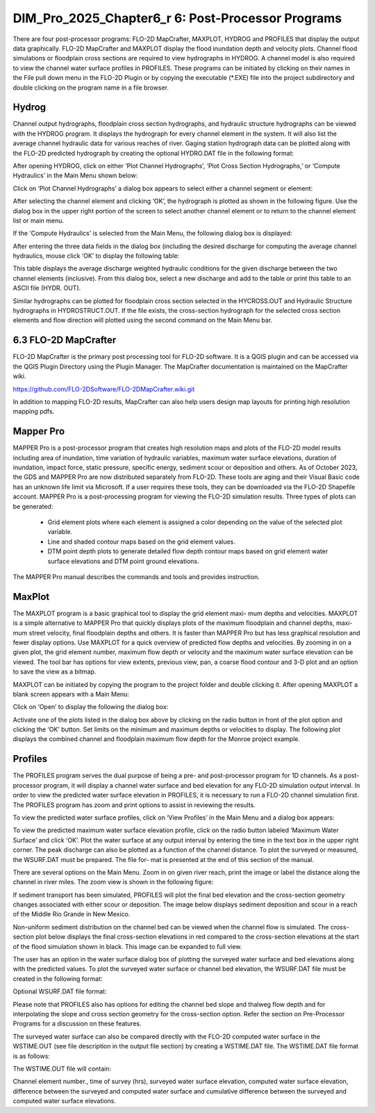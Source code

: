 .. vim: syntax=rst

DIM_Pro_2025_Chapter6_r 6: Post-Processor Programs
==================================

There are four post-processor programs: FLO-2D MapCrafter, MAXPLOT, HYDROG and PROFILES that display the output data graphically.
FLO-2D MapCrafter and MAXPLOT display the flood inundation depth and velocity plots.
Channel flood simulations or floodplain cross sections are required to view hydrographs in HYDROG.
A channel model is also required to view the channel water surface profiles in PROFILES.
These programs can be initiated by clicking on their names in the File pull down menu in the FLO-2D Plugin or by copying the executable (\*.EXE) file
into the project subdirectory and double clicking on the program name in a file browser.

Hydrog
----------

Channel output hydrographs, floodplain cross section hydrographs, and hydraulic structure hydrographs can be viewed with the HYDROG program.
It displays the hydrograph for every channel element in the system.
It will also list the average channel hydraulic data for various reaches of river.
Gaging station hydrograph data can be plotted along with the FLO-2D predicted hydrograph by creating the optional HYDRO.DAT file in the following
format:


.. raw:: html

    <div style="border:2px solid black;padding:5px;display:inline-block;">
        <div><i><pre>              HYDRO.DAT File Descriptors</pre></i></div>
        <hr style="margin:4px 0;border:2px solid black;">
        <pre>
         3                  Line 1: Number of gaging station with hydrograph data
         Haynor             Line 2: Name of gaging station (10 letters)
         13160    251       Line 3: Channel grid element and # of hydrograph pairs
         0.00   1287.85     Line 4: Hydrograph pairs time(hours) discharge (cfs)
         1.00   1285.47     Line 4: Hydrograph pairs time(hours) discharge (cfs)

        Notes:
         Line 2 - 4:  These lines are repeated for each gaging station.
        </pre>
    </div>

.. raw:: html

    <br><br>

.. raw:: html

    <div style="border:2px solid black;padding:5px;display:inline-block;">
        <div><i><pre>    HYDRO.DAT File Example</pre></i></div>
        <hr style="margin:4px 0;border:2px solid black;">
        <pre>
        Haynor
        13160  251
        0.00  1287.85
        1.00  1285.47
        2.00  1295.01
        3.05  1302.20
        ...
        </pre>
    </div>

.. raw:: html

    <br><br>

After opening HYDROG, click on either ‘Plot Channel Hydrographs’, ‘Plot Cross Section Hydrographs,’ or ‘Compute Hydraulics’ in the Main Menu shown
below:

Click on ‘Plot Channel Hydrographs’ a dialog box appears to select either a channel segment or element:


.. image:: .. /img/Data_Input_Manual_PRO_2025/DIM_Pro_2025_Chapter6_r6/DIM_Pro_2025_Chapter6_002.png

After selecting the channel element and clicking ‘OK’, the hydrograph is plotted as shown in the following figure.
Use the dialog box in the upper right portion of the screen to select another channel element or to return to the channel element list or main menu.

.. image:: ../img/Data_Input_Manual_PRO_2025/DIM_Pro_2025_Chapter6_r6/DIM_Pro_2025_Chapter6_003.png

If the ‘Compute Hydraulics’ is selected from the Main Menu, the following dialog box is displayed:

.. image:: ../img/Data_Input_Manual_PRO_2025/DIM_Pro_2025_Chapter6_r6/DIM_Pro_2025_Chapter6_004.png

After entering the three data fields in the dialog box (including the desired discharge for computing the average channel hydraulics, mouse click ‘OK’
to display the following table:

This table displays the average discharge weighted hydraulic conditions for the given discharge between the two channel elements (inclusive).
From this dialog box, select a new discharge and add to the table or print this table to an ASCII file (HYDR.
OUT).

.. image:: ../img/Data_Input_Manual_PRO_2025/DIM_Pro_2025_Chapter6_r6/DIM_Pro_2025_Chapter6_005.png

Similar hydrographs can be plotted for floodplain cross section selected in the HYCROSS.OUT and Hydraulic Structure hydrographs in HYDROSTRUCT.OUT.
If the file exists, the cross-section hydrograph for the selected cross section elements and flow direction will plotted using the second command on
the Main Menu bar.

.. image:: ../img/Data_Input_Manual_PRO_2025/DIM_Pro_2025_Chapter6_r6/DIM_Pro_2025_Chapter6_006.png

.. image:: ../img/Data_Input_Manual_PRO_2025/DIM_Pro_2025_Chapter6_r6/DIM_Pro_2025_Chapter6_007.png

6.3 FLO-2D MapCrafter
---------------------

FLO-2D MapCrafter is the primary post processing tool for FLO-2D software.
It is a QGIS plugin and can be accessed via the QGIS Plugin Directory using the Plugin Manager.
The MapCrafter documentation is maintained on the MapCrafter wiki.

https://github.com/FLO-2DSoftware/FLO-2DMapCrafter.wiki.git

.. image:: ../img/Data_Input_Manual_PRO_2025/DIM_Pro_2025_Chapter6_r6/DIM_Pro_2025_Chapter6_008.png

In addition to mapping FLO-2D results, MapCrafter can also help users design map layouts for printing high resolution mapping pdfs.

.. image:: ../img/Data_Input_Manual_PRO_2025/DIM_Pro_2025_Chapter6_r6/DIM_Pro_2025_Chapter6_009.png

Mapper Pro
--------------

MAPPER Pro is a post-processor program that creates high resolution maps and plots of the FLO-2D model results including area of inundation, time
variation of hydraulic variables, maximum water surface elevations, duration of inundation, impact force, static pressure, specific energy, sediment
scour or deposition and others.
As of October 2023, the GDS and MAPPER Pro are now distributed separately from FLO-2D.
These tools are aging and their Visual Basic code has an unknown life limit via Microsoft.
If a user requires these tools, they can be downloaded via the FLO-2D Shapefile account.
MAPPER Pro is a post-processing program for viewing the FLO-2D simulation results.
Three types of plots can be generated:

    - Grid element plots where each element is assigned a color depending on the value of the selected plot variable.
    - Line and shaded contour maps based on the grid element values.
    - DTM point depth plots to generate detailed flow depth contour maps based on grid element water surface elevations and DTM point ground elevations.

The MAPPER Pro manual describes the commands and tools and provides instruction.

MaxPlot
-----------

The MAXPLOT program is a basic graphical tool to display the grid element maxi- mum depths and velocities.
MAXPLOT is a simple alternative to MAPPER Pro that quickly displays plots of the maximum floodplain and channel depths, maxi- mum street velocity,
final floodplain depths and others.
It is faster than MAPPER Pro but has less graphical resolution and fewer display options.
Use MAXPLOT for a quick overview of predicted flow depths and velocities.
By zooming in on a given plot, the grid element number, maximum flow depth or velocity and the maximum water surface elevation can be viewed.
The tool bar has options for view extents, previous view, pan, a coarse flood contour and 3-D plot and an option to save the view as a bitmap.

.. image:: ../img/Data_Input_Manual_PRO_2025/DIM_Pro_2025_Chapter6_r6/DIM_Pro_2025_Chapter6_010.png

MAXPLOT can be initiated by copying the program to the project folder and double clicking it.
After opening MAXPLOT a blank screen appears with a Main Menu:

Click on ‘Open’ to display the following the dialog box:

.. image:: ../img/Data_Input_Manual_PRO_2025/DIM_Pro_2025_Chapter6_r6/DIM_Pro_2025_Chapter6_011.png

Activate one of the plots listed in the dialog box above by clicking on the radio button in front of the plot option and clicking the ‘OK’ button.
Set limits on the minimum and maximum depths or velocities to display.
The following plot displays the combined channel and floodplain maximum flow depth for the Monroe project example.

.. image:: ../img/Data_Input_Manual_PRO_2025/DIM_Pro_2025_Chapter6_r6/DIM_Pro_2025_Chapter6_012.png

Profiles
------------

The PROFILES program serves the dual purpose of being a pre- and post-processor program for 1D channels.
As a post-processor program, it will display a channel water surface and bed elevation for any FLO-2D simulation output interval.
In order to view the predicted water surface elevation in PROFILES, it is necessary to run a FLO-2D channel simulation first.
The PROFILES program has zoom and print options to assist in reviewing the results.

To view the predicted water surface profiles, click on ‘View Profiles’ in the Main Menu and a dialog box appears:

.. image:: ../img/Data_Input_Manual_PRO_2025/DIM_Pro_2025_Chapter6_r6/DIM_Pro_2025_Chapter6_013.png

To view the predicted maximum water surface elevation profile, click on the radio button labeled ‘Maximum Water Surface’ and click ‘OK’.
Plot the water surface at any output interval by entering the time in the text box in the upper right corner.
The peak discharge can also be plotted as a function of the channel distance.
To plot the surveyed or measured, the WSURF.DAT must be prepared.
The file for- mat is presented at the end of this section of the manual.

.. image:: ../img/Data_Input_Manual_PRO_2025/DIM_Pro_2025_Chapter6_r6/DIM_Pro_2025_Chapter6_014.png

There are several options on the Main Menu.
Zoom in on given river reach, print the image or label the distance along the channel in river miles.
The zoom view is shown in the following figure:

.. image:: ../img/Data_Input_Manual_PRO_2025/DIM_Pro_2025_Chapter6_r6/DIM_Pro_2025_Chapter6_015.png

If sediment transport has been simulated, PROFILES will plot the final bed elevation and the cross-section geometry changes associated with either
scour or deposition.
The image below displays sediment deposition and scour in a reach of the Middle Rio Grande in New Mexico.

.. image:: ../img/Data_Input_Manual_PRO_2025/DIM_Pro_2025_Chapter6_r6/DIM_Pro_2025_Chapter6_016.png

Non-uniform sediment distribution on the channel bed can be viewed when the channel flow is simulated.
The cross-section plot below displays the final cross-section elevations in red compared to the cross-section elevations at the start of the flood
simulation shown in black.
This image can be expanded to full view.

.. image:: ../img/Data_Input_Manual_PRO_2025/DIM_Pro_2025_Chapter6_r6/DIM_Pro_2025_Chapter6_017.png

The user has an option in the water surface dialog box of plotting the surveyed water surface and bed elevations along with the predicted values.
To plot the surveyed water surface or channel bed elevation, the WSURF.DAT file must be created in the following format:

Optional WSURF.DAT file format:

Please note that PROFILES also has options for editing the channel bed slope and thalweg flow depth and for interpolating the slope and cross section
geometry for the cross-section option.
Refer the section on Pre-Processor Programs for a discussion on these features.

.. raw:: html

    <div style="border:2px solid black;padding:5px;display:inline-block;">
        <div><i><pre>                WSURF.DAT File Descriptors</pre></i></div>
        <hr style="margin:4px 0;border:2px solid black;">
        <pre>
           2045             Line 1: # of channel elements with a surveyed ws elev.
           4 4152.22        Line 2: Grid Element WS elevation
           8 4151.84        Line 2: Grid Element WS elevation
           ...

        Notes:

           Line 2: This line is repeated for each channel element with a surveyed ws elevation.
        </pre>
    </div>

.. raw:: html

    <br><br>

.. raw:: html

    <div style="border:2px solid black;padding:5px;display:inline-block;">
        <div><i><pre>               WSURF.DAT File Example</pre></i></div>
        <hr style="margin:4px 0;border:2px solid black;">
        <pre>
        2045
           4 4152.22
           8 4151.84
           12 4151.69
           15 4151.55
           19 4151.41
           ....
        </pre>
    </div>

.. raw:: html

    <br><br>

The surveyed water surface can also be compared directly with the FLO-2D computed water surface in the WSTIME.OUT (see file description in the output
file section) by creating a WSTIME.DAT file.
The WSTIME.DAT file format is as follows:

.. raw:: html

    <div style="border:2px solid black;padding:5px;display:inline-block;">
        <div><i><pre>               WSTIME.DAT File Descriptors</pre></i></div>
        <hr style="margin:4px 0;border:2px solid black;">
        <pre>
        49                           Line 1: # of channel elements with a surveyed ws elev.
        117632 4658.95 240           Line 2: Grid Element WS elevation Time
        117928 4655.80 240           Line 2: Grid Element WS elevation
        ...
        Notes:
           Line 2: This line is repeated for each data set.
        </pre>
    </div>
.. raw:: html

    <br><br>

The WSTIME.OUT file will contain:

Channel element number., time of survey (hrs), surveyed water surface elevation, computed water surface elevation, difference between the surveyed and
computed water surface and cumulative difference between the surveyed and computed water surface elevations.

.. raw:: html

    <div style="border:2px solid black;padding:5px;display:inline-block;">
        <div><i><pre>          WSTIME.DAT File Example</pre></i></div>
        <hr style="margin:4px 0;border:2px solid black;">
        <pre>
           49
           117632 4658.95 240
           117928 4655.80 240
           119882 4652.28 240
           120580 4650.36 240
           120915 4648.52 240
           ....
        </pre>
    </div>
.. raw:: html

    <br><br>
